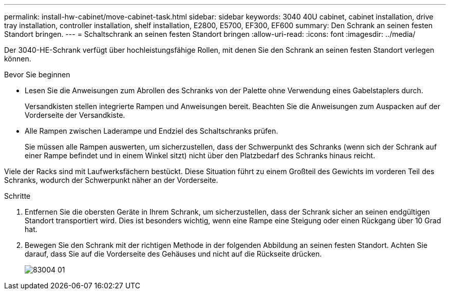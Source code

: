---
permalink: install-hw-cabinet/move-cabinet-task.html 
sidebar: sidebar 
keywords: 3040 40U cabinet, cabinet installation, drive tray installation, controller installation, shelf installation, E2800, E5700, EF300, EF600 
summary: Den Schrank an seinen festen Standort bringen. 
---
= Schaltschrank an seinen festen Standort bringen
:allow-uri-read: 
:icons: font
:imagesdir: ../media/


[role="lead"]
Der 3040-HE-Schrank verfügt über hochleistungsfähige Rollen, mit denen Sie den Schrank an seinen festen Standort verlegen können.

.Bevor Sie beginnen
* Lesen Sie die Anweisungen zum Abrollen des Schranks von der Palette ohne Verwendung eines Gabelstaplers durch.
+
Versandkisten stellen integrierte Rampen und Anweisungen bereit. Beachten Sie die Anweisungen zum Auspacken auf der Vorderseite der Versandkiste.

* Alle Rampen zwischen Laderampe und Endziel des Schaltschranks prüfen.
+
Sie müssen alle Rampen auswerten, um sicherzustellen, dass der Schwerpunkt des Schranks (wenn sich der Schrank auf einer Rampe befindet und in einem Winkel sitzt) nicht über den Platzbedarf des Schranks hinaus reicht.



Viele der Racks sind mit Laufwerksfächern bestückt. Diese Situation führt zu einem Großteil des Gewichts im vorderen Teil des Schranks, wodurch der Schwerpunkt näher an der Vorderseite.

.Schritte
. Entfernen Sie die obersten Geräte in Ihrem Schrank, um sicherzustellen, dass der Schrank sicher an seinen endgültigen Standort transportiert wird. Dies ist besonders wichtig, wenn eine Rampe eine Steigung oder einen Rückgang über 10 Grad hat.
. Bewegen Sie den Schrank mit der richtigen Methode in der folgenden Abbildung an seinen festen Standort. Achten Sie darauf, dass Sie auf die Vorderseite des Gehäuses und nicht auf die Rückseite drücken.
+
image::../media/83004_01.gif[83004 01]


